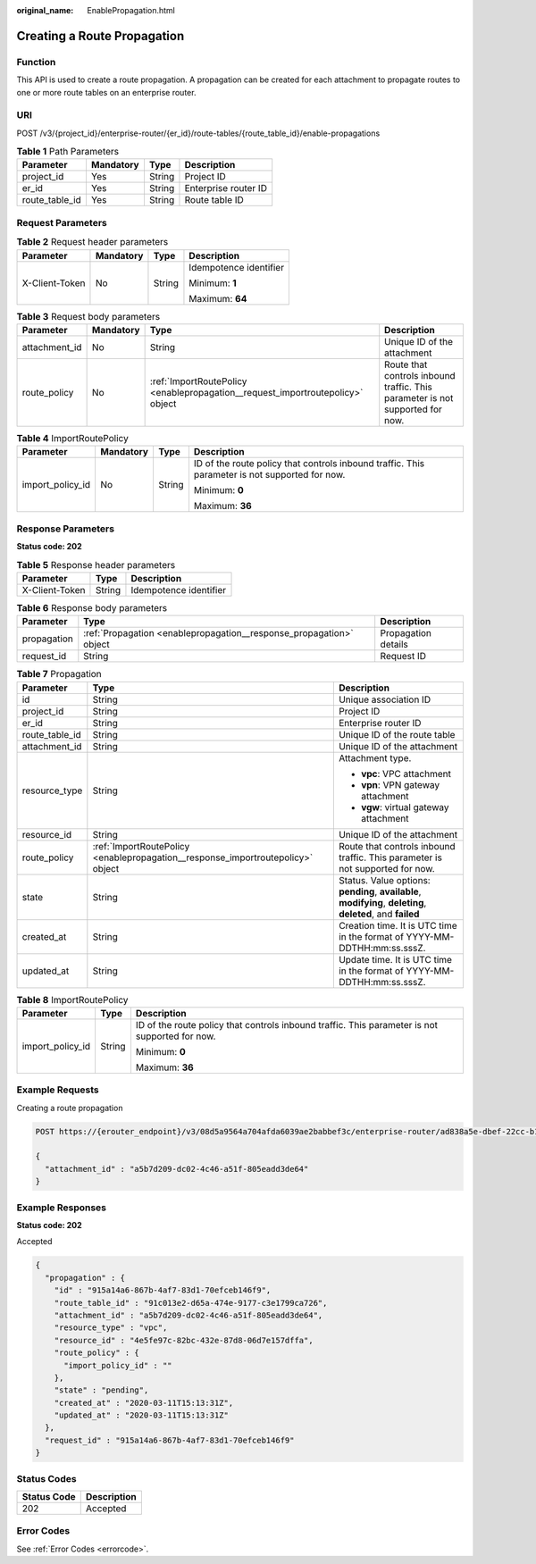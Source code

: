 :original_name: EnablePropagation.html

.. _EnablePropagation:

Creating a Route Propagation
============================

Function
--------

This API is used to create a route propagation. A propagation can be created for each attachment to propagate routes to one or more route tables on an enterprise router.

URI
---

POST /v3/{project_id}/enterprise-router/{er_id}/route-tables/{route_table_id}/enable-propagations

.. table:: **Table 1** Path Parameters

   ============== ========= ====== ====================
   Parameter      Mandatory Type   Description
   ============== ========= ====== ====================
   project_id     Yes       String Project ID
   er_id          Yes       String Enterprise router ID
   route_table_id Yes       String Route table ID
   ============== ========= ====== ====================

Request Parameters
------------------

.. table:: **Table 2** Request header parameters

   +-----------------+-----------------+-----------------+------------------------+
   | Parameter       | Mandatory       | Type            | Description            |
   +=================+=================+=================+========================+
   | X-Client-Token  | No              | String          | Idempotence identifier |
   |                 |                 |                 |                        |
   |                 |                 |                 | Minimum: **1**         |
   |                 |                 |                 |                        |
   |                 |                 |                 | Maximum: **64**        |
   +-----------------+-----------------+-----------------+------------------------+

.. table:: **Table 3** Request body parameters

   +---------------+-----------+--------------------------------------------------------------------------------+-------------------------------------------------------------------------------+
   | Parameter     | Mandatory | Type                                                                           | Description                                                                   |
   +===============+===========+================================================================================+===============================================================================+
   | attachment_id | No        | String                                                                         | Unique ID of the attachment                                                   |
   +---------------+-----------+--------------------------------------------------------------------------------+-------------------------------------------------------------------------------+
   | route_policy  | No        | :ref:`ImportRoutePolicy <enablepropagation__request_importroutepolicy>` object | Route that controls inbound traffic. This parameter is not supported for now. |
   +---------------+-----------+--------------------------------------------------------------------------------+-------------------------------------------------------------------------------+

.. _enablepropagation__request_importroutepolicy:

.. table:: **Table 4** ImportRoutePolicy

   +------------------+-----------------+-----------------+------------------------------------------------------------------------------------------------+
   | Parameter        | Mandatory       | Type            | Description                                                                                    |
   +==================+=================+=================+================================================================================================+
   | import_policy_id | No              | String          | ID of the route policy that controls inbound traffic. This parameter is not supported for now. |
   |                  |                 |                 |                                                                                                |
   |                  |                 |                 | Minimum: **0**                                                                                 |
   |                  |                 |                 |                                                                                                |
   |                  |                 |                 | Maximum: **36**                                                                                |
   +------------------+-----------------+-----------------+------------------------------------------------------------------------------------------------+

Response Parameters
-------------------

**Status code: 202**

.. table:: **Table 5** Response header parameters

   ============== ====== ======================
   Parameter      Type   Description
   ============== ====== ======================
   X-Client-Token String Idempotence identifier
   ============== ====== ======================

.. table:: **Table 6** Response body parameters

   +-------------+---------------------------------------------------------------------+---------------------+
   | Parameter   | Type                                                                | Description         |
   +=============+=====================================================================+=====================+
   | propagation | :ref:`Propagation <enablepropagation__response_propagation>` object | Propagation details |
   +-------------+---------------------------------------------------------------------+---------------------+
   | request_id  | String                                                              | Request ID          |
   +-------------+---------------------------------------------------------------------+---------------------+

.. _enablepropagation__response_propagation:

.. table:: **Table 7** Propagation

   +-----------------------+---------------------------------------------------------------------------------+-------------------------------------------------------------------------------------------------------------+
   | Parameter             | Type                                                                            | Description                                                                                                 |
   +=======================+=================================================================================+=============================================================================================================+
   | id                    | String                                                                          | Unique association ID                                                                                       |
   +-----------------------+---------------------------------------------------------------------------------+-------------------------------------------------------------------------------------------------------------+
   | project_id            | String                                                                          | Project ID                                                                                                  |
   +-----------------------+---------------------------------------------------------------------------------+-------------------------------------------------------------------------------------------------------------+
   | er_id                 | String                                                                          | Enterprise router ID                                                                                        |
   +-----------------------+---------------------------------------------------------------------------------+-------------------------------------------------------------------------------------------------------------+
   | route_table_id        | String                                                                          | Unique ID of the route table                                                                                |
   +-----------------------+---------------------------------------------------------------------------------+-------------------------------------------------------------------------------------------------------------+
   | attachment_id         | String                                                                          | Unique ID of the attachment                                                                                 |
   +-----------------------+---------------------------------------------------------------------------------+-------------------------------------------------------------------------------------------------------------+
   | resource_type         | String                                                                          | Attachment type.                                                                                            |
   |                       |                                                                                 |                                                                                                             |
   |                       |                                                                                 | -  **vpc**: VPC attachment                                                                                  |
   |                       |                                                                                 |                                                                                                             |
   |                       |                                                                                 | -  **vpn**: VPN gateway attachment                                                                          |
   |                       |                                                                                 |                                                                                                             |
   |                       |                                                                                 | -  **vgw**: virtual gateway attachment                                                                      |
   +-----------------------+---------------------------------------------------------------------------------+-------------------------------------------------------------------------------------------------------------+
   | resource_id           | String                                                                          | Unique ID of the attachment                                                                                 |
   +-----------------------+---------------------------------------------------------------------------------+-------------------------------------------------------------------------------------------------------------+
   | route_policy          | :ref:`ImportRoutePolicy <enablepropagation__response_importroutepolicy>` object | Route that controls inbound traffic. This parameter is not supported for now.                               |
   +-----------------------+---------------------------------------------------------------------------------+-------------------------------------------------------------------------------------------------------------+
   | state                 | String                                                                          | Status. Value options: **pending**, **available**, **modifying**, **deleting**, **deleted**, and **failed** |
   +-----------------------+---------------------------------------------------------------------------------+-------------------------------------------------------------------------------------------------------------+
   | created_at            | String                                                                          | Creation time. It is UTC time in the format of YYYY-MM-DDTHH:mm:ss.sssZ.                                    |
   +-----------------------+---------------------------------------------------------------------------------+-------------------------------------------------------------------------------------------------------------+
   | updated_at            | String                                                                          | Update time. It is UTC time in the format of YYYY-MM-DDTHH:mm:ss.sssZ.                                      |
   +-----------------------+---------------------------------------------------------------------------------+-------------------------------------------------------------------------------------------------------------+

.. _enablepropagation__response_importroutepolicy:

.. table:: **Table 8** ImportRoutePolicy

   +-----------------------+-----------------------+------------------------------------------------------------------------------------------------+
   | Parameter             | Type                  | Description                                                                                    |
   +=======================+=======================+================================================================================================+
   | import_policy_id      | String                | ID of the route policy that controls inbound traffic. This parameter is not supported for now. |
   |                       |                       |                                                                                                |
   |                       |                       | Minimum: **0**                                                                                 |
   |                       |                       |                                                                                                |
   |                       |                       | Maximum: **36**                                                                                |
   +-----------------------+-----------------------+------------------------------------------------------------------------------------------------+

Example Requests
----------------

Creating a route propagation

.. code-block:: text

   POST https://{erouter_endpoint}/v3/08d5a9564a704afda6039ae2babbef3c/enterprise-router/ad838a5e-dbef-22cc-b1d9-cb46bef77ae8/route-tables/915a14a6-867b-4af7-83d1-70efceb146f9/enable-propagations

   {
     "attachment_id" : "a5b7d209-dc02-4c46-a51f-805eadd3de64"
   }

Example Responses
-----------------

**Status code: 202**

Accepted

.. code-block::

   {
     "propagation" : {
       "id" : "915a14a6-867b-4af7-83d1-70efceb146f9",
       "route_table_id" : "91c013e2-d65a-474e-9177-c3e1799ca726",
       "attachment_id" : "a5b7d209-dc02-4c46-a51f-805eadd3de64",
       "resource_type" : "vpc",
       "resource_id" : "4e5fe97c-82bc-432e-87d8-06d7e157dffa",
       "route_policy" : {
         "import_policy_id" : ""
       },
       "state" : "pending",
       "created_at" : "2020-03-11T15:13:31Z",
       "updated_at" : "2020-03-11T15:13:31Z"
     },
     "request_id" : "915a14a6-867b-4af7-83d1-70efceb146f9"
   }

Status Codes
------------

=========== ===========
Status Code Description
=========== ===========
202         Accepted
=========== ===========

Error Codes
-----------

See :ref:`Error Codes <errorcode>`.
